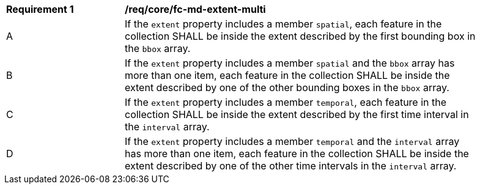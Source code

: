 [[req_core_fc-md-extent-multi]] 
[width="90%",cols="2,6a"]
|===
^|*Requirement {counter:req-id}* |*/req/core/fc-md-extent-multi* 
^|A |If the `extent` property includes a member `spatial`, each feature in the collection SHALL be inside the extent described by the first bounding box in the `bbox` array.
^|B |If the `extent` property includes a member `spatial` and the `bbox` array has more than one item, each feature in the collection SHALL be inside the extent described by one of the other bounding boxes in the `bbox` array.
^|C |If the `extent` property includes a member `temporal`, each feature in the collection SHALL be inside the extent described by the first time interval in the `interval` array.
^|D |If the `extent` property includes a member `temporal` and the `interval` array has more than one item, each feature in the collection SHALL be inside the extent described by one of the other time intervals in the `interval` array.
|===
